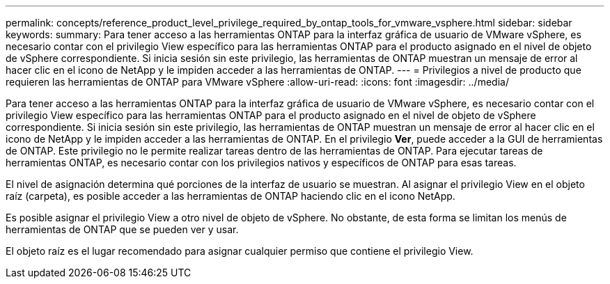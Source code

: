 ---
permalink: concepts/reference_product_level_privilege_required_by_ontap_tools_for_vmware_vsphere.html 
sidebar: sidebar 
keywords:  
summary: Para tener acceso a las herramientas ONTAP para la interfaz gráfica de usuario de VMware vSphere, es necesario contar con el privilegio View específico para las herramientas ONTAP para el producto asignado en el nivel de objeto de vSphere correspondiente. Si inicia sesión sin este privilegio, las herramientas de ONTAP muestran un mensaje de error al hacer clic en el icono de NetApp y le impiden acceder a las herramientas de ONTAP. 
---
= Privilegios a nivel de producto que requieren las herramientas de ONTAP para VMware vSphere
:allow-uri-read: 
:icons: font
:imagesdir: ../media/


[role="lead"]
Para tener acceso a las herramientas ONTAP para la interfaz gráfica de usuario de VMware vSphere, es necesario contar con el privilegio View específico para las herramientas ONTAP para el producto asignado en el nivel de objeto de vSphere correspondiente. Si inicia sesión sin este privilegio, las herramientas de ONTAP muestran un mensaje de error al hacer clic en el icono de NetApp y le impiden acceder a las herramientas de ONTAP.
En el privilegio *Ver*, puede acceder a la GUI de herramientas de ONTAP. Este privilegio no le permite realizar tareas dentro de las herramientas de ONTAP. Para ejecutar tareas de herramientas ONTAP, es necesario contar con los privilegios nativos y específicos de ONTAP para esas tareas.

El nivel de asignación determina qué porciones de la interfaz de usuario se muestran. Al asignar el privilegio View en el objeto raíz (carpeta), es posible acceder a las herramientas de ONTAP haciendo clic en el icono NetApp.

Es posible asignar el privilegio View a otro nivel de objeto de vSphere. No obstante, de esta forma se limitan los menús de herramientas de ONTAP que se pueden ver y usar.

El objeto raíz es el lugar recomendado para asignar cualquier permiso que contiene el privilegio View.
